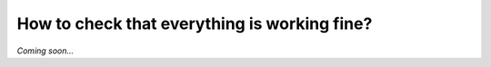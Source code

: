 =============================================
How to check that everything is working fine?
=============================================

*Coming soon...*